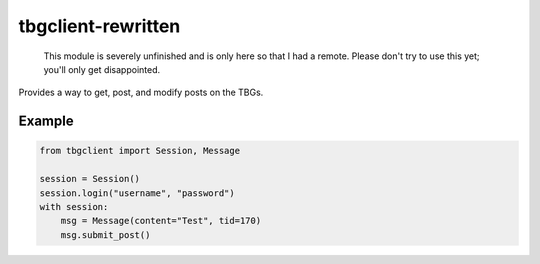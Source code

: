 tbgclient-rewritten
===================

    This module is severely unfinished and is only here so that I had a remote.
    Please don't try to use this yet; you'll only get disappointed.

Provides a way to get, post, and modify posts on the TBGs.

Example
-------
.. code-block:: python
    
    from tbgclient import Session, Message

    session = Session()
    session.login("username", "password")
    with session:
        msg = Message(content="Test", tid=170)
        msg.submit_post()

